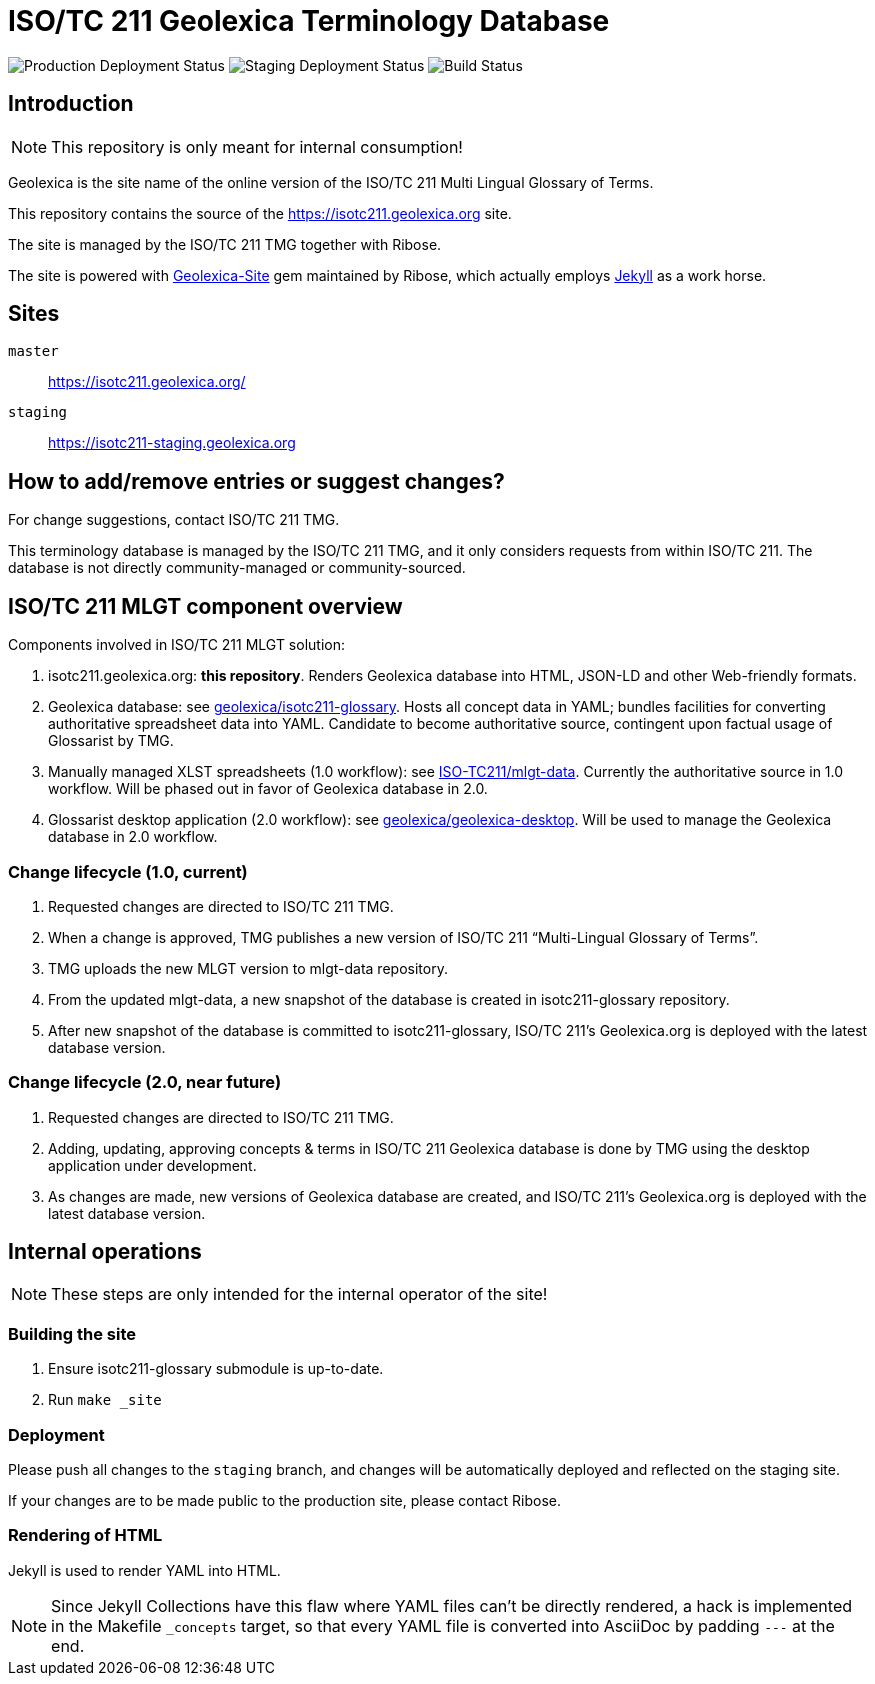 = ISO/TC 211 Geolexica Terminology Database

image:https://img.shields.io/github/workflow/status/geolexica/isotc211.geolexica.org/deploy-master?label=production%20deployment&style=flat-square[Production Deployment Status]
image:https://img.shields.io/github/workflow/status/geolexica/isotc211.geolexica.org/deploy-staging?label=staging%20deployment&style=flat-square[Staging Deployment Status]
image:https://img.shields.io/github/workflow/status/geolexica/isotc211.geolexica.org/build?label=build&style=flat-square[Build Status]

:gem-geolexica-site: https://github.com/geolexica/geolexica-site[Geolexica-Site]
:gem-jekyll: https://jekyllrb.com/[Jekyll]

== Introduction

NOTE: This repository is only meant for internal consumption!

Geolexica is the site name of the online version of the ISO/TC 211 Multi Lingual Glossary of Terms.

This repository contains the source of the https://isotc211.geolexica.org site.

The site is managed by the ISO/TC 211 TMG together with Ribose.

The site is powered with {gem-geolexica-site} gem maintained by Ribose, which
actually employs {gem-jekyll} as a work horse.

== Sites

`master`:: https://isotc211.geolexica.org/
`staging`:: https://isotc211-staging.geolexica.org

== How to add/remove entries or suggest changes?

For change suggestions, contact ISO/TC 211 TMG.

This terminology database is managed by the ISO/TC 211 TMG, and it only considers
requests from within ISO/TC 211. The database is not directly community-managed or community-sourced.


== ISO/TC 211 MLGT component overview

Components involved in ISO/TC 211 MLGT solution:

. isotc211.geolexica.org: **this repository**.
  Renders Geolexica database into HTML, JSON-LD and other Web-friendly formats.

. Geolexica database:
  see https://github.com/geolexica/isotc211-glossary[geolexica/isotc211-glossary].
  Hosts all concept data in YAML;
  bundles facilities for converting authoritative spreadsheet data into YAML.
  Candidate to become authoritative source, contingent upon factual usage of Glossarist by TMG.

. Manually managed XLST spreadsheets (1.0 workflow):
  see https://github.com/ISO-TC211/mlgt-data[ISO-TC211/mlgt-data].
  Currently the authoritative source in 1.0 workflow.
  Will be phased out in favor of Geolexica database in 2.0.

. Glossarist desktop application (2.0 workflow):
  see https://github.com/geolexica/geolexica-desktop[geolexica/geolexica-desktop].
  Will be used to manage the Geolexica database in 2.0 workflow.


=== Change lifecycle (1.0, current)

. Requested changes are directed to ISO/TC 211 TMG.

. When a change is approved, TMG publishes a new version of ISO/TC 211 "`Multi-Lingual Glossary of Terms`".

. TMG uploads the new MLGT version to mlgt-data repository.

. From the updated mlgt-data, a new snapshot of the database is created in isotc211-glossary repository.

. After new snapshot of the database is committed to isotc211-glossary,
  ISO/TC 211’s Geolexica.org is deployed with the latest database version.


=== Change lifecycle (2.0, near future)

. Requested changes are directed to ISO/TC 211 TMG.

. Adding, updating, approving concepts & terms in ISO/TC 211 Geolexica database
  is done by TMG using the desktop application under development.

. As changes are made, new versions of Geolexica database are created,
  and ISO/TC 211’s Geolexica.org is deployed with the latest database version.


== Internal operations

NOTE: These steps are only intended for the internal operator of the site!


=== Building the site

. Ensure isotc211-glossary submodule is up-to-date.

. Run ``make _site``


=== Deployment

Please push all changes to the `staging` branch, and changes will be automatically deployed and reflected on the staging site.

If your changes are to be made public to the production site, please contact Ribose.


=== Rendering of HTML

Jekyll is used to render YAML into HTML.

NOTE: Since Jekyll Collections have this flaw where YAML files can't be directly
rendered, a hack is implemented in the Makefile `_concepts` target,
so that every YAML file is converted into AsciiDoc by padding `---` at the end.
